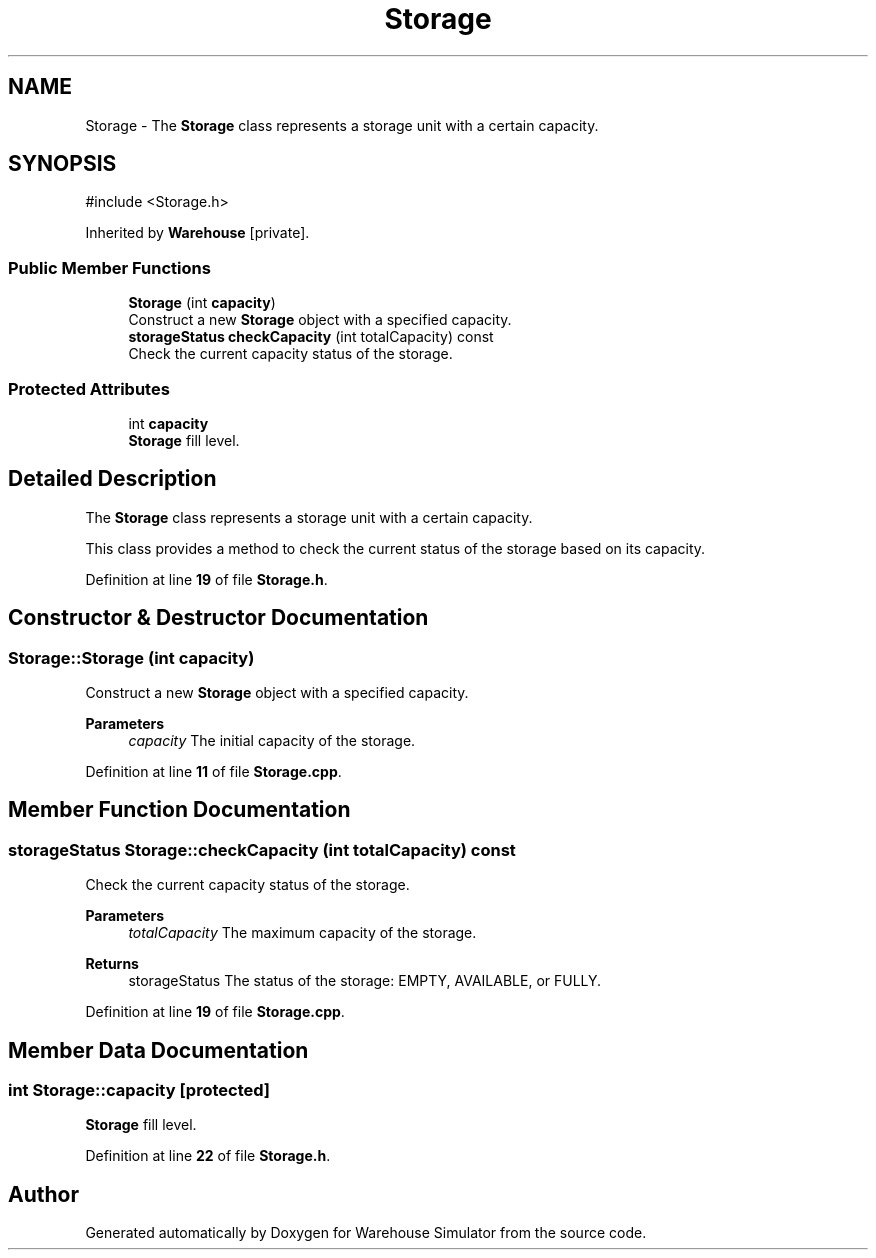 .TH "Storage" 3 "Version 1.0.0" "Warehouse Simulator" \" -*- nroff -*-
.ad l
.nh
.SH NAME
Storage \- The \fBStorage\fP class represents a storage unit with a certain capacity\&.  

.SH SYNOPSIS
.br
.PP
.PP
\fR#include <Storage\&.h>\fP
.PP
Inherited by \fBWarehouse\fP\fR [private]\fP\&.
.SS "Public Member Functions"

.in +1c
.ti -1c
.RI "\fBStorage\fP (int \fBcapacity\fP)"
.br
.RI "Construct a new \fBStorage\fP object with a specified capacity\&. "
.ti -1c
.RI "\fBstorageStatus\fP \fBcheckCapacity\fP (int totalCapacity) const"
.br
.RI "Check the current capacity status of the storage\&. "
.in -1c
.SS "Protected Attributes"

.in +1c
.ti -1c
.RI "int \fBcapacity\fP"
.br
.RI "\fBStorage\fP fill level\&. "
.in -1c
.SH "Detailed Description"
.PP 
The \fBStorage\fP class represents a storage unit with a certain capacity\&. 

This class provides a method to check the current status of the storage based on its capacity\&. 
.PP
Definition at line \fB19\fP of file \fBStorage\&.h\fP\&.
.SH "Constructor & Destructor Documentation"
.PP 
.SS "Storage::Storage (int capacity)"

.PP
Construct a new \fBStorage\fP object with a specified capacity\&. 
.PP
\fBParameters\fP
.RS 4
\fIcapacity\fP The initial capacity of the storage\&. 
.RE
.PP

.PP
Definition at line \fB11\fP of file \fBStorage\&.cpp\fP\&.
.SH "Member Function Documentation"
.PP 
.SS "\fBstorageStatus\fP Storage::checkCapacity (int totalCapacity) const"

.PP
Check the current capacity status of the storage\&. 
.PP
\fBParameters\fP
.RS 4
\fItotalCapacity\fP The maximum capacity of the storage\&. 
.RE
.PP
\fBReturns\fP
.RS 4
storageStatus The status of the storage: EMPTY, AVAILABLE, or FULLY\&. 
.RE
.PP

.PP
Definition at line \fB19\fP of file \fBStorage\&.cpp\fP\&.
.SH "Member Data Documentation"
.PP 
.SS "int Storage::capacity\fR [protected]\fP"

.PP
\fBStorage\fP fill level\&. 
.PP
Definition at line \fB22\fP of file \fBStorage\&.h\fP\&.

.SH "Author"
.PP 
Generated automatically by Doxygen for Warehouse Simulator from the source code\&.
